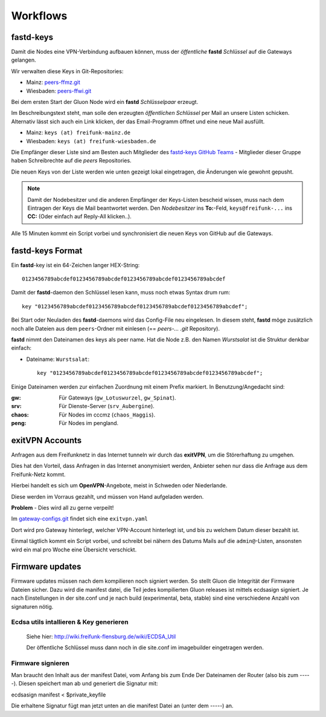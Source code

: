 .. _workflows:

Workflows
=========

.. _fastd_keys:

fastd-keys
----------

Damit die Nodes eine VPN-Verbindung aufbauen können, muss der *öffentliche* **fastd** *Schlüssel* auf die Gateways gelangen.

Wir verwalten diese Keys in Git-Repositories:

* Mainz: peers-ffmz.git_
* Wiesbaden: peers-ffwi.git_

.. _peers-ffmz.git: https://github.com/freifunk-mwu/peers-ffmz
.. _peers-ffwi.git: https://github.com/freifunk-mwu/peers-ffwi

Bei dem ersten Start der Gluon Node wird ein **fastd** *Schlüsselpaar* erzeugt.

Im Beschreibungstext steht, man solle den erzeugten *öffentlichen Schlüssel* per Mail an unsere Listen schicken. Alternativ lässt sich auch ein Link klicken, der das Email-Programm öffnet und eine neue Mail ausfüllt.

* Mainz: ``keys (at) freifunk-mainz.de``
* Wiesbaden: ``keys (at) freifunk-wiesbaden.de``

Die Empfänger dieser Liste sind am Besten auch Mitglieder des `fastd-keys GitHub Teams`_ - Mitglieder dieser Gruppe haben Schreibrechte auf die *peers* Repositories.

.. _fastd-keys GitHub Teams: https://github.com/orgs/freifunk-mwu/teams/fastd-keys

Die neuen Keys von der Liste werden wie unten gezeigt lokal eingetragen, die Änderungen wie gewohnt gepusht.

.. note:: Damit der Nodebesitzer und die anderen Empfänger der Keys-Listen bescheid wissen, muss nach dem Eintragen der Keys die Mail beantwortet werden. Den *Nodebesitzer* ins **To:**-Feld, ``keys@freifunk-...`` ins **CC:** (Oder einfach auf Reply-All klicken..).

Alle 15 Minuten kommt ein Script vorbei und synchronisiert die neuen Keys von GitHub auf die Gateways.

.. seealso::
    - :ref:`fastd`
    - :ref:`scripts`

.. _fastd_key_format:

fastd-keys Format
-----------------

Ein **fastd**-key ist ein 64-Zeichen langer HEX-String::

    0123456789abcdef0123456789abcdef0123456789abcdef0123456789abcdef

Damit der **fastd**-daemon den Schlüssel lesen kann, muss noch etwas Syntax drum rum::

    key "0123456789abcdef0123456789abcdef0123456789abcdef0123456789abcdef";

Bei Start oder Neuladen des **fastd**-daemons wird das Config-File neu eingelesen.
In diesem steht, **fastd** möge zusätzlich noch alle Dateien aus dem ``peers``-Ordner mit einlesen (== *peers-... .git* Repository).

**fastd** nimmt den Dateinamen des keys als peer name. Hat die Node z.B. den Namen *Wurstsalat* ist die Struktur denkbar einfach:

* Dateiname: ``Wurstsalat``::

    key "0123456789abcdef0123456789abcdef0123456789abcdef0123456789abcdef";

Einige Dateinamen werden zur einfachen Zuordnung mit einem Prefix markiert. In Benutzung/Angedacht sind:

:gw: Für Gateways (``gw_Lotuswurzel``, ``gw_Spinat``).
:srv: Für Dienste-Server (``srv_Aubergine``).
:chaos: Für Nodes im cccmz (``chaos_Haggis``).
:peng: Für Nodes im pengland.


.. _exitvpn_accounts:

exitVPN Accounts
----------------

Anfragen aus dem Freifunknetz in das Internet tunneln wir durch das **exitVPN**, um die Störerhaftung zu umgehen.

Dies hat den Vorteil, dass Anfragen in das Internet anonymisiert werden, Anbieter sehen nur dass die Anfrage aus dem Freifunk-Netz kommt.

Hierbei handelt es sich um **OpenVPN**-Angebote, meist in Schweden oder Niederlande.

Diese werden im Vorraus gezahlt, und müssen von Hand aufgeladen werden.

**Problem** - Dies wird all zu gerne verpeilt!

Im `gateway-configs.git`_ findet sich eine ``exitvpn.yaml``

.. _gateway-configs.git: https://github.com/freifunk-mwu/gateway-configs/

Dort wird pro Gateway hinterlegt, welcher VPN-Account hinterlegt ist, und bis zu welchem Datum dieser bezahlt ist.

Einmal tägtlich kommt ein Script vorbei, und schreibt bei nähern des Datums Mails auf die ``admin@``-Listen, ansonsten wird ein mal pro Woche eine Übersicht verschickt.

.. seealso::
    - :ref:`vpnprovider`
    - :ref:`scripts`

Firmware updates
----------------

Firmware updates müssen nach dem kompilieren noch signiert werden. So stellt Gluon die Integrität der Firmware Dateien sicher. Dazu wird die manifest datei, die Teil jedes kompilierten Gluon releases ist mittels ecdsasign signiert. Je nach Einstellungen in der site.conf und je nach build (experimental, beta, stable) sind eine verschiedene Anzahl von signaturen nötig.

Ecdsa utils intallieren & Key generieren
^^^^^^^^^^^^^^^^^^^^^^^^^^^^^^^^^^^^^^^^
     Siehe hier: http://wiki.freifunk-flensburg.de/wiki/ECDSA_Util

     Der öffentliche Schlüssel muss dann noch in die site.conf im imagebuilder eingetragen werden.

Firmware signieren
^^^^^^^^^^^^^^^^^^
Man braucht den Inhalt aus der manifest Datei, vom Anfang bis zum Ende Der Dateinamen der Router (also bis zum -----). Diesen speichert man ab und generiert die Signatur mit:

ecdsasign manifest < $private_keyfile

Die erhaltene Signatur fügt man jetzt unten an die manifest Datei an (unter dem -----) an.

